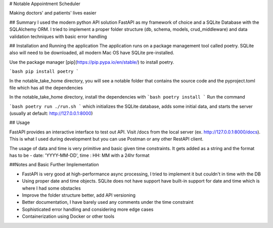 # Notable Appointment Scheduler

Making doctors' and patients' lives easier

## Summary
I used the modern python API solution FastAPI as my framework of choice and a SQLite Database with the SQLAlchemy ORM. I tried to implement a proper folder structure (db, schema, models, crud_middleware)  and data validation techniques with basic error handling

## Installation and Running the application
The application runs on a package management tool called poetry. SQLite also will need to be downloaded, all modern Mac OS have SQLite pre-installed.

Use the package manager [pip](https://pip.pypa.io/en/stable/) to install poetry.

```bash
pip install poetry
```

In the notable_take_home directory, you will see a notable folder that contains the source code and the pyproject.toml file which has all the dependencies

In the notable_take_home directory, install the dependencies with 
```bash
poetry install
```
Run the command 

```bash
poetry run ./run.sh
```
which initializes the SQLite database, adds some initial data, and starts the server
(usually at default: http://127.0.0.1:8000)

## Usage

FastAPI provides an interactive interface to test out API. Visit /docs from the local server (ex. http://127.0.0.1:8000/docs). This is what I used during development but you can use Postman or any other RestAPI client. 

The usage of data and time is very primitive and basic given time constraints. It gets added as a string and the format has to be - date: 'YYYY-MM-DD', time : HH: MM with a 24hr format

##Notes and Basic Further Implementation

- FastAPI is very good at high-performance async processing, I tried to implement it but couldn't in time with the DB
- Using proper date and time objects. SQLite does not have support have built-in support for date and time which is where I had some obstacles
- Improve the folder structure better, add API versioning
- Better documentation, I have barely used any comments under the time constraint
- Sophisticated error handling and considering more edge cases
- Containerization using Docker or other tools


